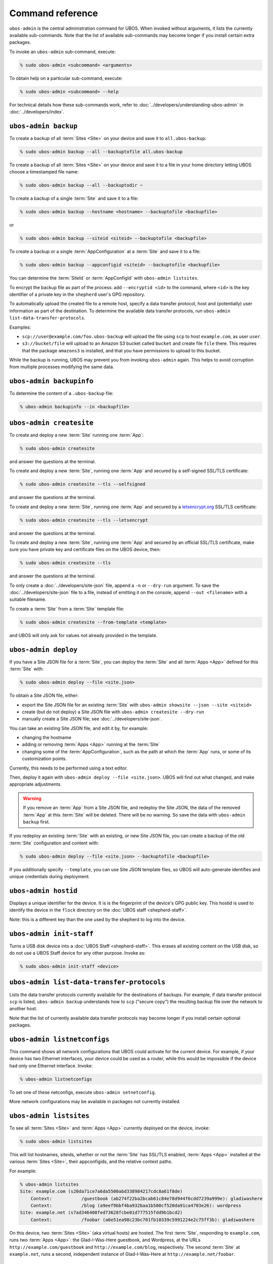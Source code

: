 Command reference
=================

``ubos-admin`` is the central administration command for UBOS.  When invoked without arguments,
it lists the currently available sub-commands. Note that the list of available sub-commands
may become longer if you install certain extra packages.

To invoke an ``ubos-admin`` sub-command, execute:

.. code-block:: none

   % sudo ubos-admin <subcommand> <arguments>

To obtain help on a particular sub-command, execute:

.. code-block:: none

   % sudo ubos-admin <subcommand> --help

For technical details how these sub-commands work, refer to :doc:`../developers/understanding-ubos-admin`
in :doc:`../developers/index`.

``ubos-admin backup``
---------------------

To create a backup of all :term:`Sites <Site>` on your device and save it to ``all.ubos-backup``:

.. code-block:: none

   % sudo ubos-admin backup --all --backuptofile all.ubos-backup

To create a backup of all :term:`Sites <Site>` on your device and save it to a file in your home directory
letting UBOS choose a timestamped file name:

.. code-block:: none

   % sudo ubos-admin backup --all --backuptodir ~

To create a backup of a single :term:`Site` and save it to a file:

.. code-block:: none

   % sudo ubos-admin backup --hostname <hostname> --backuptofile <backupfile>

or

.. code-block:: none

   % sudo ubos-admin backup --siteid <siteid> --backuptofile <backupfile>

To create a backup or a single :term:`AppConfiguration` at a :term:`Site` and save it to a file:

.. code-block:: none

   % sudo ubos-admin backup --appconfigid <siteid> --backuptofile <backupfile>

You can determine the :term:`SiteId` or :term:`AppConfigId` with ``ubos-admin listsites``.

To encrypt the backup file as part of the process: add ``--encryptid <id>`` to the
command, where ``<id>`` is the key identifier of a private key in the ``shepherd`` user's
GPG repository.

To automatically upload the created file to a remote host, specify a data transfer protocol,
host and (potentially) user information as part of the destination. To determine the
available data transfer protocols, run ``ubos-admin list-data-transfer-protocols``.

Examples:

* ``scp://user@example.com/foo.ubos-backup`` will upload the file using ``scp`` to host
  ``example.com``, as user ``user``.

* ``s3://bucket/file`` will upload to an Amazon S3 bucket called ``bucket`` and create file
  ``file`` there. This requires that the package ``amazons3`` is installed, and that you
  have permissions to upload to this bucket.

While the backup is running, UBOS may prevent you from invoking ``ubos-admin`` again. This
helps to avoid corruption from multiple processes modifying the same data.

``ubos-admin backupinfo``
-------------------------

To determine the content of a ``.ubos-backup`` file:

.. code-block:: none

   % ubos-admin backupinfo --in <backupfile>

``ubos-admin createsite``
-------------------------

To create and deploy a new :term:`Site` running one :term:`App`:

.. code-block:: none

   % sudo ubos-admin createsite

and answer the questions at the terminal.

To create and deploy a new :term:`Site`, running one :term:`App` and secured by a self-signed SSL/TLS certificate:

.. code-block:: none

   % sudo ubos-admin createsite --tls --selfsigned

and answer the questions at the terminal.

To create and deploy a new :term:`Site`, running one :term:`App` and secured by a
`letsencrypt.org <https://letsencrypt.org/>`_ SSL/TLS certificate:

.. code-block:: none

   % sudo ubos-admin createsite --tls --letsencrypt

and answer the questions at the terminal.

To create and deploy a new :term:`Site`, running one :term:`App` and secured by an official SSL/TLS certificate,
make sure you have private key and certificate files on the UBOS device, then:

.. code-block:: none

   % sudo ubos-admin createsite --tls

and answer the questions at the terminal.

To only create a :doc:`../developers/site-json` file, append a ``-n`` or ``--dry-run``
argument. To save the :doc:`../developers/site-json` file to a file, instead of
emitting it on the console, append ``--out <filename>`` with a suitable filename.

To create a :term:`Site` from a :term:`Site` template file:

.. code-block:: none

   % sudo ubos-admin createsite --from-template <template>

and UBOS will only ask for values not already provided in the template.

``ubos-admin deploy``
---------------------

If you have a Site JSON file for a :term:`Site`, you can deploy the :term:`Site` and all :term:`Apps <App>` defined
for this :term:`Site` with:

.. code-block:: none

   % sudo ubos-admin deploy --file <site.json>

To obtain a Site JSON file, either:

* export the Site JSON file for an existing :term:`Site` with ``ubos-admin showsite --json --site <siteid>``
* create (but do not deploy) a Site JSON file with ``ubos-admin createsite --dry-run``
* manually create a Site JSON file; see :doc:`../developers/site-json`.

You can take an existing Site JSON file, and edit it by, for example:

* changing the hostname
* adding or removing :term:`Apps <App>` running at the :term:`Site`
* changing some of the :term:`AppConfiguration`, such as the path at which the :term:`App` runs, or
  some of its customization points.

Currently, this needs to be performed using a text editor.

Then, deploy it again with ``ubos-admin deploy --file <site.json>``. UBOS will find out
what changed, and make appropriate adjustments.

.. warning:: If you remove an :term:`App` from a Site JSON file, and redeploy the Site JSON,
   the data of the removed :term:`App` at this :term:`Site` will be deleted. There will be no warning.
   So save the data with ``ubos-admin backup`` first.

If you redeploy an existing :term:`Site` with an existing, or new Site JSON file, you can create
a backup of the old :term:`Site` configuration and content with:

.. code-block:: none

   % sudo ubos-admin deploy --file <site.json> --backuptofile <backupfile>

If you additionally specify ``--template``, you can use Site JSON template files, so UBOS
will auto-generate identifies and unique credentials during deployment.

``ubos-admin hostid``
---------------------

Displays a unique identifier for the device. It is is the fingerprint of the device's
GPG public key. This hostid is used to identify the device in the ``flock`` directory
on the :doc:`UBOS staff <shepherd-staff>`.

Note: this is a different key than the one used by the shepherd to log into the device.

``ubos-admin init-staff``
-------------------------

Turns a USB disk device into a :doc:`UBOS Staff <shepherd-staff>`. This erases all
existing content on the USB disk, so do not use a UBOS Staff device for any other
purpose. Invoke as:

.. code-block:: none

   % sudo ubos-admin init-staff <device>


``ubos-admin list-data-transfer-protocols``
-------------------------------------------

Lists the data transfer protocols currently available for the destinations of backups.
For example, if data transfer protocol ``scp`` is listed, ``ubos-admin backup``
understands how to ``scp`` ("secure copy") the resulting backup file over the network
to another host.

Note that the list of currently available data transfer protocols may become longer if you
install certain optional packages.

``ubos-admin listnetconfigs``
-----------------------------

This command shows all network configurations that UBOS could activate for the current
device. For example, if your device has two Ethernet interfaces, your device could be
used as a router, while this would be impossible if the device had only one Ethernet
interface. Invoke:

.. code-block:: none

   % ubos-admin listnetconfigs

To set one of these netconfigs, execute ``ubos-admin setnetconfig``.

More network configurations may be available in packages not currently installed.

``ubos-admin listsites``
------------------------

To see all :term:`Sites <Site>` and :term:`Apps <App>` currently deployed on the device, invoke:

.. code-block:: none

   % sudo ubos-admin listsites

This will list hostnames, siteids, whether or not the :term:`Site` has SSL/TLS enabled,
:term:`Apps <App>` installed at the various :term:`Sites <Site>`, their appconfigids, and the relative context
paths.

For example:

.. code-block:: none

   % ubos-admin listsites
   Site: example.com (s20da71ce7a6da5500abd338984217cdc8a61f8de)
       Context:           /guestbook (ab274f22ba2bcab61c84e78d944f6cdd7239a999e): gladiwashere
       Context:           /blog (a9eef9bbf4ba932baa1b500cf520da91ca4703e26): wordpress
   Site: example.net (s7ad346408fed73628fcbe01d777515fdd9b1bcd2)
       Context:           /foobar (a6e51ea98c23bc701fb10339c5991224e2c75ff3b): gladiwashere

On this device, two :term:`Sites <Site>` (aka virtual hosts) are hosted. The first :term:`Site`, responding
to ``example.com``, runs two :term:`Apps <App>`: the Glad-I-Was-Here guestbook, and Wordpress, at the
URLs ``http://example.com/guestbook`` and ``http://example.com/blog``,
respectively. The second :term:`Site` at ``example.net``, runs a second, independent instance
of Glad-I-Was-Here at ``http://example.net/foobar``.

``ubos-admin read-configuration-from-staff``
--------------------------------------------

Performs the same operations without rebooting that the UBOS device would perform during
boot when a :doc:`UBOS staff <shepherd-staff>` is present, such as setting up a shepherd
account.

Invoke as:

.. code-block:: none

   % sudo ubos-admin read-configuration-from-staff <device>

``ubos-admin restore``
----------------------

To restore all :term:`Sites <Site>` and :term:`Apps <App>` contained in a previously created backup file that
you have on your device, invoke:

.. code-block:: none

   % sudo ubos-admin restore --in <backupfile>

If your backup is available on-line at a URL instead, invoke:

.. code-block:: none

   % sudo ubos-admin restore --url <url-to-backupfile>

Either command will not overwrite existing :term:`Sites <Site>` or :term:`Apps <App>`; if you wish to replace them, you
need to undeploy them first with ``ubos-admin undeploy``.

To only restore a single :term:`Site` (of several) contained in the same backup file, specify
the ``--siteid`` or ``--hostname`` as an argument:

.. code-block:: none

   % sudo ubos-admin restore --siteid <siteid> --in <backupfile>

If one or more :term:`Apps <App>` were upgraded since the backup was created, UBOS attempts to
transparently upgrade the data during the restore operation.

This command has many other ways of invocation; please refer to:

.. code-block:: none

   % sudo ubos-admin restore --help

``ubos-admin setnetconfig``
---------------------------

Sets a network configuration for your device. Some of these networking configurations
require the installation of additional ``ubos-networking-XXX`` packages. To determine
the currently installed and available networking configurations, execute
``ubos-admin listnetconfigs``.

To switch networking off:

.. code-block:: none

   % sudo ubos-admin setnetconfig off

To configure all network interfaces to automatically obtain IP addresses via DHCP, if
possible:

.. code-block:: none

   % sudo ubos-admin setnetconfig client

To assign static IP addresses to all network interfaces:

.. code-block:: none

   % sudo ubos-admin setnetconfig standalone

If your device has two Ethernet interfaces and you would like to use it as a home
gateway/router:

.. code-block:: none

   % sudo ubos-admin setnetconfig gateway


``ubos-admin setup-shepherd``
-----------------------------

This command is particularly useful if you run UBOS in a Linux container.

.. code-block:: none

   % sudo ubos-admin setup-shepherd '<public-ssh-key>'

will create the :doc:`UBOS shepherd <shepherd-staff>`, and allow ssh login with the provided public ssh key.
The ssh key, although long, needs to be provided on the command-line, and in quotes.

.. code-block:: none

   % sudo ubos-admin setup-shepherd --add-key '<public-ssh-key>'

will add a public ssh key and not overwrite any public ssh key already on the shepherd's
account.

``ubos-admin showappconfig``
----------------------------

To see information about a currently deployed single :term:`AppConfiguration`, invoke:

.. code-block:: none

   % sudo ubos-admin showappconfig --host <hostname> --context <path>

such as:

.. code-block:: none

   % sudo ubos-admin showappconfig --host example.com --context /blog

or use ``--appconfigid`` instead.

``ubos-admin shownetconfig``
----------------------------

To see information about the current network configuration, run:

.. code-block:: none

   % ubos-admin shownetconfig

This lists all attached network interfaces, and various attributes such as whether
the interface uses DHCP, allows :term:`App` access etc.

``ubos-admin showsite``
-----------------------

To see information about a currently deployed :term:`Site` and its :term:`Apps <App>`, invoke:

.. code-block:: none

   % ubos-admin showsite --siteid <siteid>

or

.. code-block:: none

   % ubos-admin showsite --host <hostname>

For example:

.. code-block:: none

   % ubos-admin showsite --siteid s20...
   example.com
       /guestbook : gladiwashere
       /blog : wordpress

This :term:`Site` responds to ``example.com`` and runs two :term:`Apps <App>`: the
Glad-I-Was-Here guestbook, and Wordpress, at the URLs ``http://example.com/guestbook``
and ``http://example.com/blog``, respectively. Nothing is being said about other
:term:`Sites <Site>` that may or may not run on the same device.

To determine information about a :term:`Site`'s administrator, add the ``--adminuser`` flag
to invocation. In order to see the administrator's password, the command must be invoked with
``sudo``.

To see other credentials or otherwise not-shown customizationpoints, use ``--credentials``
and/or ``--privatecustomizationpoints``.

``ubos-admin start-pagekite``
-----------------------------

To allow access from the public internet to one or more of the sites on your device using
the pagekite.net service, install package ``pagekite`` and execute:

.. code-block:: none

   % sudo ubos-admin start-pagekite <NNN>

where ``<NNN>`` is the name of your primary kite (e.g. ``johndoe.pagekite.me``). UBOS
will then ask you for the secret that goes with the kite name. You can find both of them
on the pagekite.net website after you have logged into your account there.

``ubos-admin status``
---------------------

To print interesting information about the device, such as available disk and memory,
invoke:

.. code-block:: none

   % sudo ubos-admin status

There is a variety of options to control what information will be shown.

``ubos-admin status-pagekite``
------------------------------

Shows you the status of pagekite on your device if you have installed it. See
``ubos-admin start-pagekite`` above.

``ubos-admin stop-pagekite``
----------------------------

Stops pagekite on your device if you have installed and activated it it. See
``ubos-admin start-pagekite`` above.

``ubos-admin undeploy``
-----------------------

To undeploy an existing :term:`Site` and all :term:`Apps <App>` running at this :term:`Site` as if they had never
existed, invoke:

.. code-block:: none

   % sudo ubos-admin undeploy --siteid <siteid>

or:

.. code-block:: none

   % sudo ubos-admin undeploy --host <hostname>

.. warning:: Undeploying a :term:`Site` is like ``rm -rf``. All the data at the :term:`Site` will be lost.
   To retain the data, first run ``ubos-admin backup`` before undeploying (see :doc:`backup`)

If you want to create a backup of the :term:`Site` before it is undeployed:

.. code-block:: none

   % sudo ubos-admin undeploy ... --backup <backupfile>


``ubos-admin update``
---------------------

To upgrade all code on your device to the latest version, invoke:

.. code-block:: none

   % sudo ubos-admin update

This may cause your device to reboot, depending on what code is being updated.

If you would like to create a backup of all :term:`Sites <Site>` on the device as they were before the
update:

.. code-block:: none

   % sudo ubos-admin update ... --backuptofile <backupfile>


``ubos-admin write-configuration-to-staff``
-------------------------------------------

Saves information about the current device to the :doc:`UBOS Staff <shepherd-staff>` in
directory ``flock/<HOSTID>`` where ``<HOSTID>`` is a unique identifier for the current device
(the same as printed by ``ubos-admin hostid``).

The saved information includes current IP address, device class, SSH server-side keys
and others.
